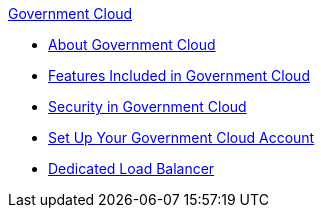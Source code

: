 .xref:index.adoc[Government Cloud]
* xref:index.adoc[About Government Cloud]
* xref:gov-cloud-features.adoc[Features Included in Government Cloud]
* xref:gov-cloud-security.adoc[Security in Government Cloud]
* xref:gov-cloud-account-setup.adoc[Set Up Your Government Cloud Account]
* xref:gov-cloud-load-balancer.adoc[Dedicated Load Balancer]

